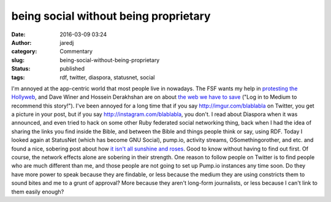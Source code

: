 being social without being proprietary
######################################
:date: 2016-03-09 03:24
:author: jaredj
:category: Commentary
:slug: being-social-without-being-proprietary
:status: published
:tags: rdf, twitter, diaspora, statusnet, social

I'm annoyed at the app-centric world that most people live in nowadays.
The FSF wants my help in `protesting the
Hollyweb <https://defectivebydesign.org/show-them-the-world-is-watching-stop-drm-in-html>`__,
and Dave Winer and Hossein Derakhshan are on about `the web we have to
save <https://medium.com/@davewiner/please-please-post-this-on-your-blog-d21ebd28b929#.w2vffdn13>`__
("Log in to Medium to recommend this story!"). I've been annoyed for a
long time that if you say http://imgur.com/blablabla on Twitter, you get
a picture in your post, but if you say http://instagram.com/blablabla,
you don't. I read about Diaspora when it was announced, and even tried
to hack on some other Ruby federated social networking thing, back when
I had the idea of sharing the links you find inside the Bible, and
between the Bible and things people think or say, using RDF. Today I
looked again at StatusNet (which has become GNU Social), pump.io,
activity streams, OSomethingorother, and etc. and found a nice, sobering
post about how `it isn't all sunshine and
roses <https://simsa01.wordpress.com/2015/12/10/some-reasons-perhaps-not-to-join-gnu-social-and-the-fediverse/>`__.
Good to know without having to find out first. Of course, the network
effects alone are sobering in their strength. One reason to follow
people on Twitter is to find people who are much different than me, and
those people are not going to set up Pump.io instances any time soon. Do
they have more power to speak because they are findable, or less because
the medium they are using constricts them to sound bites and me to a
grunt of approval? More because they aren't long-form journalists, or
less because I can't link to them easily enough?
